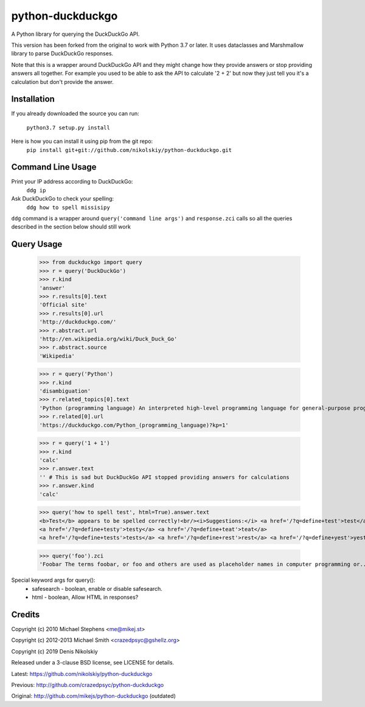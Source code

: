 ==================
python-duckduckgo
==================

A Python library for querying the DuckDuckGo API.

This version has been forked from the original to work with Python 3.7 or later.
It uses dataclasses and Marshmallow library to parse DuckDuckGo responses.

Note that this is a wrapper around DuckDuckGo API and they might change how they provide
answers or stop providing answers all together. For example you used to be able to ask
the API to calculate '2 + 2' but now they just tell you it's a calculation but don't
provide the answer.

Installation
============

If you already downloaded the source you can run:

    ``python3.7 setup.py install``

Here is how you can install it using pip from the git repo:
    ``pip install git+git://github.com/nikolskiy/python-duckduckgo.git``

Command Line Usage
==================
Print your IP address according to DuckDuckGo:
    ``ddg ip``

Ask DuckDuckGo to check your spelling:
    ``ddg how to spell missisipy``

``ddg`` command is a wrapper around ``query('command line args')`` and ``response.zci`` calls so
all the queries described in the section below should still work

Query Usage
===========

    >>> from duckduckgo import query
    >>> r = query('DuckDuckGo')
    >>> r.kind
    'answer'
    >>> r.results[0].text
    'Official site'
    >>> r.results[0].url
    'http://duckduckgo.com/'
    >>> r.abstract.url
    'http://en.wikipedia.org/wiki/Duck_Duck_Go'
    >>> r.abstract.source
    'Wikipedia'
    
    >>> r = query('Python')
    >>> r.kind
    'disambiguation'
    >>> r.related_topics[0].text
    'Python (programming language) An interpreted high-level programming language for general-purpose programming.'
    >>> r.related[0].url
    'https://duckduckgo.com/Python_(programming_language)?kp=1'

    >>> r = query('1 + 1')
    >>> r.kind
    'calc'
    >>> r.answer.text
    '' # This is sad but DuckDuckGo API stopped providing answers for calculations
    >>> r.answer.kind
    'calc'

    >>> query('how to spell test', html=True).answer.text
    <b>Test</b> appears to be spelled correctly!<br/><i>Suggestions:</i> <a href='/?q=define+test'>test</a>
    <a href='/?q=define+testy'>testy</a> <a href='/?q=define+teat'>teat</a>
    <a href='/?q=define+tests'>tests</a> <a href='/?q=define+rest'>rest</a> <a href='/?q=define+yest'>yest</a> .


    >>> query('foo').zci
    'Foobar The terms foobar, or foo and others are used as placeholder names in computer programming or...'

Special keyword args for query():
 - safesearch  - boolean, enable or disable safesearch.
 - html        - boolean, Allow HTML in responses?

Credits
=======

Copyright (c) 2010 Michael Stephens <me@mikej.st>

Copyright (c) 2012-2013 Michael Smith <crazedpsyc@gshellz.org>

Copyright (c) 2019 Denis Nikolskiy


Released under a 3-clause BSD license, see LICENSE for details.


Latest: https://github.com/nikolskiy/python-duckduckgo

Previous: http://github.com/crazedpsyc/python-duckduckgo

Original: http://github.com/mikejs/python-duckduckgo (outdated)

